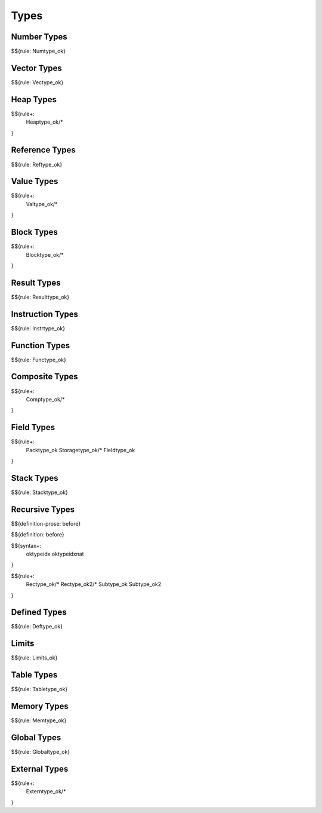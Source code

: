 .. _valid-types:

Types
-----

.. _valid-types-number-types:

Number Types
~~~~~~~~~~~~

$${rule: Numtype_ok}

.. _valid-types-vector-types:

Vector Types
~~~~~~~~~~~~

$${rule: Vectype_ok}

.. _valid-types-heap-types:

Heap Types
~~~~~~~~~~

$${rule+:
  Heaptype_ok/*
}

.. _valid-types-reference-types:

Reference Types
~~~~~~~~~~~~~~~

$${rule: Reftype_ok}

.. _valid-types-value-types:

Value Types
~~~~~~~~~~~

$${rule+:
  Valtype_ok/*
}

.. _valid-types-block-types:

Block Types
~~~~~~~~~~~

$${rule+:
  Blocktype_ok/*
}

.. _valid-types-result-types:

Result Types
~~~~~~~~~~~~

$${rule: Resulttype_ok}

.. _valid-types-instruction-types:

Instruction Types
~~~~~~~~~~~~~~~~~

$${rule: Instrtype_ok}

.. _valid-types-function-types:

Function Types
~~~~~~~~~~~~~~

$${rule: Functype_ok}

.. _valid-types-composite-types:

Composite Types
~~~~~~~~~~~~~~~

$${rule+:
  Comptype_ok/*
}

.. _valid-types-field-types:

Field Types
~~~~~~~~~~~

$${rule+:
  Packtype_ok
  Storagetype_ok/*
  Fieldtype_ok
}

.. _valid-types-stack-types:

Stack Types
~~~~~~~~~~~

$${rule: Stacktype_ok}

.. _valid-types-recursive-types:

Recursive Types
~~~~~~~~~~~~~~~

.. _def-before:

$${definition-prose: before}

\

$${definition: before}

.. _syntax-oktypeidx:
.. _syntax-oktypeidxnat:

$${syntax+:
  oktypeidx
  oktypeidxnat
}

$${rule+:
  Rectype_ok/*
  Rectype_ok2/*
  Subtype_ok
  Subtype_ok2
}

.. _valid-types-defined-types:

Defined Types
~~~~~~~~~~~~~

$${rule: Deftype_ok}

.. _valid-types-limits:

Limits
~~~~~~

$${rule: Limits_ok}

.. _valid-types-table-types:

Table Types
~~~~~~~~~~~

$${rule: Tabletype_ok}

.. _valid-types-memory-types:

Memory Types
~~~~~~~~~~~~

$${rule: Memtype_ok}

.. _valid-types-global-types:

Global Types
~~~~~~~~~~~~

$${rule: Globaltype_ok}

.. _valid-types-external-types:

External Types
~~~~~~~~~~~~~~

$${rule+:
  Externtype_ok/*
}
